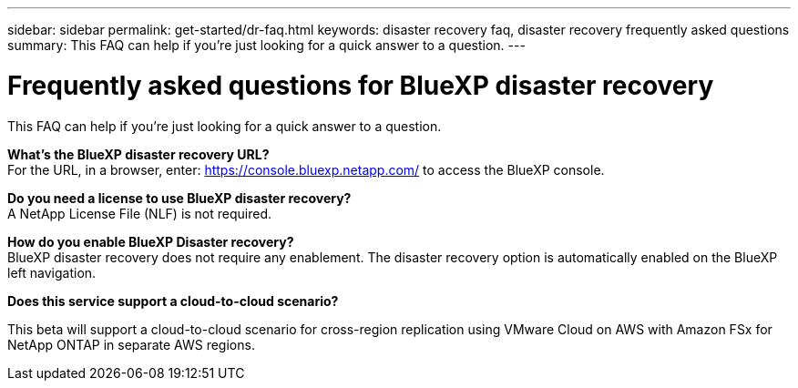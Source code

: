 ---
sidebar: sidebar
permalink: get-started/dr-faq.html
keywords: disaster recovery faq, disaster recovery frequently asked questions
summary: This FAQ can help if you're just looking for a quick answer to a question.
---

= Frequently asked questions for BlueXP disaster recovery
:hardbreaks:
:icons: font
:imagesdir: ../media/

[.lead]
This FAQ can help if you're just looking for a quick answer to a question.



*What's the BlueXP disaster recovery URL?*
For the URL, in a browser, enter: https://console.bluexp.netapp.com/[https://console.bluexp.netapp.com/^] to access the BlueXP console. 


*Do you need a license to use BlueXP disaster recovery?*
A NetApp License File (NLF) is not required.

*How do you enable BlueXP Disaster recovery?*
BlueXP disaster recovery does not require any enablement. The disaster recovery option is automatically enabled on the BlueXP left navigation.  

*Does this service support a cloud-to-cloud scenario?*  

This beta will support a cloud-to-cloud scenario for cross-region replication using VMware Cloud on AWS with Amazon FSx for NetApp ONTAP in separate AWS regions.  